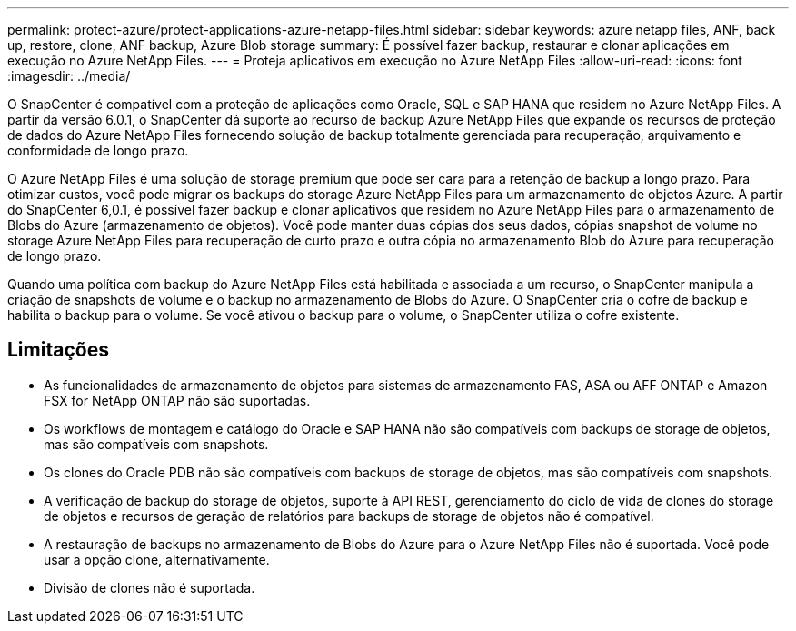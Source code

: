 ---
permalink: protect-azure/protect-applications-azure-netapp-files.html 
sidebar: sidebar 
keywords: azure netapp files, ANF, back up, restore, clone, ANF backup, Azure Blob storage 
summary: É possível fazer backup, restaurar e clonar aplicações em execução no Azure NetApp Files. 
---
= Proteja aplicativos em execução no Azure NetApp Files
:allow-uri-read: 
:icons: font
:imagesdir: ../media/


[role="lead"]
O SnapCenter é compatível com a proteção de aplicações como Oracle, SQL e SAP HANA que residem no Azure NetApp Files. A partir da versão 6.0.1, o SnapCenter dá suporte ao recurso de backup Azure NetApp Files que expande os recursos de proteção de dados do Azure NetApp Files fornecendo solução de backup totalmente gerenciada para recuperação, arquivamento e conformidade de longo prazo.

O Azure NetApp Files é uma solução de storage premium que pode ser cara para a retenção de backup a longo prazo. Para otimizar custos, você pode migrar os backups do storage Azure NetApp Files para um armazenamento de objetos Azure. A partir do SnapCenter 6,0.1, é possível fazer backup e clonar aplicativos que residem no Azure NetApp Files para o armazenamento de Blobs do Azure (armazenamento de objetos). Você pode manter duas cópias dos seus dados, cópias snapshot de volume no storage Azure NetApp Files para recuperação de curto prazo e outra cópia no armazenamento Blob do Azure para recuperação de longo prazo.

Quando uma política com backup do Azure NetApp Files está habilitada e associada a um recurso, o SnapCenter manipula a criação de snapshots de volume e o backup no armazenamento de Blobs do Azure. O SnapCenter cria o cofre de backup e habilita o backup para o volume. Se você ativou o backup para o volume, o SnapCenter utiliza o cofre existente.



== Limitações

* As funcionalidades de armazenamento de objetos para sistemas de armazenamento FAS, ASA ou AFF ONTAP e Amazon FSX for NetApp ONTAP não são suportadas.
* Os workflows de montagem e catálogo do Oracle e SAP HANA não são compatíveis com backups de storage de objetos, mas são compatíveis com snapshots.
* Os clones do Oracle PDB não são compatíveis com backups de storage de objetos, mas são compatíveis com snapshots.
* A verificação de backup do storage de objetos, suporte à API REST, gerenciamento do ciclo de vida de clones do storage de objetos e recursos de geração de relatórios para backups de storage de objetos não é compatível.
* A restauração de backups no armazenamento de Blobs do Azure para o Azure NetApp Files não é suportada. Você pode usar a opção clone, alternativamente.
* Divisão de clones não é suportada.

